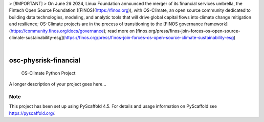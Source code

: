 
> [!IMPORTANT]
> On June 26 2024, Linux Foundation announced the merger of its financial services umbrella, the Fintech Open Source Foundation ([FINOS](https://finos.org)), with OS-Climate, an open source community dedicated to building data technologies, modeling, and analytic tools that will drive global capital flows into climate change mitigation and resilience; OS-Climate projects are in the process of transitioning to the [FINOS governance framework](https://community.finos.org/docs/governance); read more on [finos.org/press/finos-join-forces-os-open-source-climate-sustainability-esg](https://finos.org/press/finos-join-forces-os-open-source-climate-sustainability-esg)

.. These are examples of badges you might want to add to your README:
   please update the URLs accordingly

    .. image:: https://api.cirrus-ci.com/github/<USER>/osc-physrisk-financial.svg?branch=main
        :alt: Built Status
        :target: https://cirrus-ci.com/github/<USER>/osc-physrisk-financial
    .. image:: https://readthedocs.org/projects/osc-physrisk-financial/badge/?version=latest
        :alt: ReadTheDocs
        :target: https://osc-physrisk-financial.readthedocs.io/en/stable/
    .. image:: https://img.shields.io/coveralls/github/<USER>/osc-physrisk-financial/main.svg
        :alt: Coveralls
        :target: https://coveralls.io/r/<USER>/osc-physrisk-financial
    .. image:: https://img.shields.io/pypi/v/osc-physrisk-financial.svg
        :alt: PyPI-Server
        :target: https://pypi.org/project/osc-physrisk-financial/
    .. image:: https://img.shields.io/conda/vn/conda-forge/osc-physrisk-financial.svg
        :alt: Conda-Forge
        :target: https://anaconda.org/conda-forge/osc-physrisk-financial
    .. image:: https://pepy.tech/badge/osc-physrisk-financial/month
        :alt: Monthly Downloads
        :target: https://pepy.tech/project/osc-physrisk-financial
    .. image:: https://img.shields.io/twitter/url/http/shields.io.svg?style=social&label=Twitter
        :alt: Twitter
        :target: https://twitter.com/osc-physrisk-financial

.. image:: https://img.shields.io/badge/-PyScaffold-005CA0?logo=pyscaffold
    :alt: Project generated with PyScaffold
    :target: https://pyscaffold.org/

|

======================
osc-physrisk-financial
======================


    OS-Climate Python Project


A longer description of your project goes here...


.. _pyscaffold-notes:

Note
====

This project has been set up using PyScaffold 4.5. For details and usage
information on PyScaffold see https://pyscaffold.org/.
